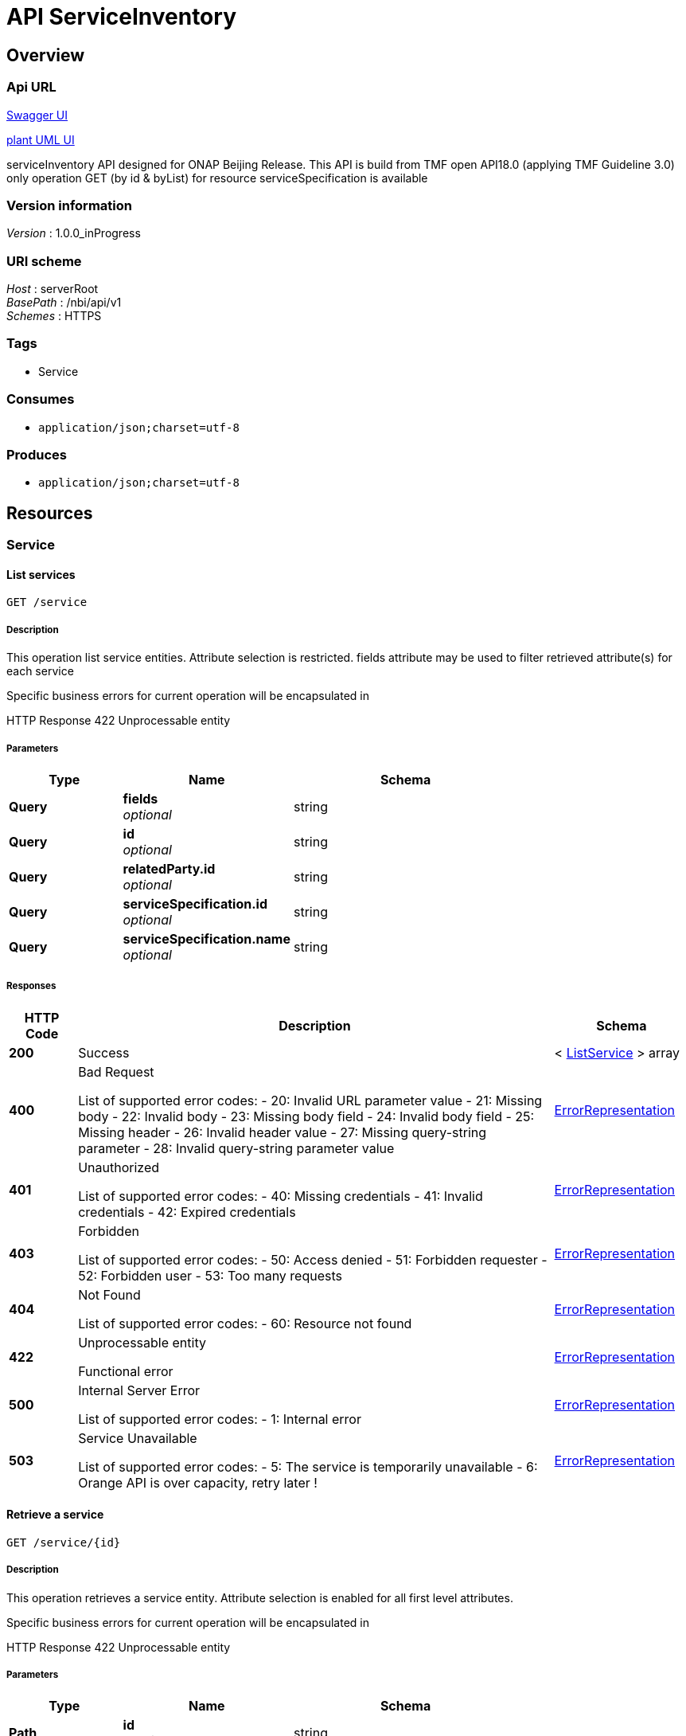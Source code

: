 ////
This work is licensed under a Creative Commons Attribution 4.0 International License.
http://creativecommons.org/licenses/by/4.0
Copyright 2018 Orange
////

= API ServiceInventory


[[_overview]]
== Overview

=== Api URL

https://api-designer.sso.infra.ftgroup/swagger-ui/?url=https://api-designer.sso.infra.ftgroup/api/1.0/apis/5an735gnX0/swagger.json[Swagger UI]


https://plantuml.rd.francetelecom.fr/proxy?fmt=svg&src=https://api-designer.sso.infra.ftgroup/api/1.0/apis/5an735gnX0/plantuml&noCache=304710.0[plant UML UI]

serviceInventory API designed for ONAP Beijing Release.
This API is build from TMF open API18.0 (applying TMF Guideline 3.0)
only operation GET (by id &amp; byList) for resource serviceSpecification is available


=== Version information
[%hardbreaks]
__Version__ : 1.0.0_inProgress


=== URI scheme
[%hardbreaks]
__Host__ : serverRoot
__BasePath__ : /nbi/api/v1
__Schemes__ : HTTPS


=== Tags

* Service


=== Consumes

* `application/json;charset=utf-8`


=== Produces

* `application/json;charset=utf-8`


[[_paths]]
== Resources

[[_service_resource]]
=== Service

[[_servicefind]]
==== List services
....
GET /service
....


===== Description
This operation list service entities.
Attribute selection is restricted.
fields attribute may be used to filter retrieved attribute(s) for each service

Specific business errors for current operation will be encapsulated in

HTTP Response 422 Unprocessable entity


===== Parameters

[options="header", cols=".^2,.^3,.^4"]
|===
|Type|Name|Schema
|**Query**|**fields** +
__optional__|string
|**Query**|**id** +
__optional__|string
|**Query**|**relatedParty.id** +
__optional__|string
|**Query**|**serviceSpecification.id** +
__optional__|string
|**Query**|**serviceSpecification.name** +
__optional__|string
|===


===== Responses

[options="header", cols=".^2,.^14,.^4"]
|===
|HTTP Code|Description|Schema
|**200**|Success|< <<_listservice,ListService>> > array
|**400**|Bad Request

List of supported error codes:
- 20: Invalid URL parameter value
- 21: Missing body
- 22: Invalid body
- 23: Missing body field
- 24: Invalid body field
- 25: Missing header
- 26: Invalid header value
- 27: Missing query-string parameter
- 28: Invalid query-string parameter value|<<_errorrepresentation,ErrorRepresentation>>
|**401**|Unauthorized

List of supported error codes:
- 40: Missing credentials
- 41: Invalid credentials
- 42: Expired credentials|<<_errorrepresentation,ErrorRepresentation>>
|**403**|Forbidden

List of supported error codes:
- 50: Access denied
- 51: Forbidden requester
- 52: Forbidden user
- 53: Too many requests|<<_errorrepresentation,ErrorRepresentation>>
|**404**|Not Found

List of supported error codes:
- 60: Resource not found|<<_errorrepresentation,ErrorRepresentation>>
|**422**|Unprocessable entity

Functional error|<<_errorrepresentation,ErrorRepresentation>>
|**500**|Internal Server Error

List of supported error codes:
- 1: Internal error|<<_errorrepresentation,ErrorRepresentation>>
|**503**|Service Unavailable

List of supported error codes:
- 5: The service is temporarily unavailable
- 6: Orange API is over capacity, retry later !|<<_errorrepresentation,ErrorRepresentation>>
|===


[[_serviceget]]
==== Retrieve a service
....
GET /service/{id}
....


===== Description
This operation retrieves a service entity.
Attribute selection is enabled for all first level attributes.

Specific business errors for current operation will be encapsulated in

HTTP Response 422 Unprocessable entity


===== Parameters

[options="header", cols=".^2,.^3,.^4"]
|===
|Type|Name|Schema
|**Path**|**id** +
__required__|string
|**Query**|**relatedParty.id** +
__optional__|string
|**Query**|**serviceSpecification.id** +
__optional__|string
|**Query**|**serviceSpecification.name** +
__optional__|string
|===


===== Responses

[options="header", cols=".^2,.^14,.^4"]
|===
|HTTP Code|Description|Schema
|**200**|Success|<<_service,Service>>
|**400**|Bad Request

List of supported error codes:
- 20: Invalid URL parameter value
- 21: Missing body
- 22: Invalid body
- 23: Missing body field
- 24: Invalid body field
- 25: Missing header
- 26: Invalid header value
- 27: Missing query-string parameter
- 28: Invalid query-string parameter value|<<_errorrepresentation,ErrorRepresentation>>
|**401**|Unauthorized

List of supported error codes:
- 40: Missing credentials
- 41: Invalid credentials
- 42: Expired credentials|<<_errorrepresentation,ErrorRepresentation>>
|**403**|Forbidden

List of supported error codes:
- 50: Access denied
- 51: Forbidden requester
- 52: Forbidden user
- 53: Too many requests|<<_errorrepresentation,ErrorRepresentation>>
|**404**|Not Found

List of supported error codes:
- 60: Resource not found|<<_errorrepresentation,ErrorRepresentation>>
|**422**|Unprocessable entity

Functional error|<<_errorrepresentation,ErrorRepresentation>>
|**500**|Internal Server Error

List of supported error codes:
- 1: Internal error|<<_errorrepresentation,ErrorRepresentation>>
|**503**|Service Unavailable

List of supported error codes:
- 5: The service is temporarily unavailable
- 6: Orange API is over capacity, retry later !|<<_errorrepresentation,ErrorRepresentation>>
|===


[[_definitions]]
== Definitions

[[_errorrepresentation]]
=== ErrorRepresentation
This class is used to describe error.
for nbi Beijing release we do not manage additional error for serviceCatalog


[options="header", cols=".^3,.^11,.^4"]
|===
|Name|Description|Schema
|**@schemaLocation** +
__optional__|it provides a link to the schema describing a REST resource.|string
|**@type** +
__optional__|The class type of a REST resource.|string
|**code** +
__required__|Application related code (as defined in the API or from a common list)|integer (int32)
|**message** +
__optional__|Text that provide more details and corrective actions related to the error. This can be shown to a client user.|string
|**reason** +
__required__|Text that explains the reason for error. This can be shown to a client user.|string
|**referenceError** +
__optional__|url pointing to documentation describing the error|string
|**status** +
__optional__|http error code extension like 400-2|string
|===


[[_listrelatedpartyref]]
=== ListRelatedPartyRef
This class is used to structure list of service(s) retrieved


[options="header", cols=".^3,.^11,.^4"]
|===
|Name|Description|Schema
|**id** +
__optional__|Unique identifier of a related party|string
|**role** +
__optional__|Role played by the related party - only role “ONAPcustomer” is managed in Beijing release.|string
|===


[[_listservice]]
=== ListService
This class is used to structure list of service(s) retrieved


[options="header", cols=".^3,.^11,.^4"]
|===
|Name|Description|Schema
|**id** +
__optional__|Unique identifier of the service|string
|**name** +
__optional__|Name of the service|string
|**relatedParty** +
__optional__||<<_listrelatedpartyref,ListRelatedPartyRef>>
|**serviceSpecification** +
__optional__||<<_listservicespecificationref,ListServiceSpecificationRef>>
|===


[[_listservicespecificationref]]
=== ListServiceSpecificationRef
This class is used to structure list of service(s) retrieved


[options="header", cols=".^3,.^11,.^4"]
|===
|Name|Description|Schema
|**id** +
__optional__|Unique identifier of the service specification|string
|**name** +
__optional__|Name of the required service specification|string
|===


[[_relatedpartyref]]
=== RelatedPartyRef
RelatedParty reference. A related party defines party or party role linked to a specific entity.
Only ONAP Customer is managed in Beijing release.


[options="header", cols=".^3,.^11,.^4"]
|===
|Name|Description|Schema
|**@referredType** +
__optional__|Not managed in the Beijing release.|string
|**href** +
__optional__|Reference of a related party.
Not filled in Beijing release.|string
|**id** +
__optional__|Unique identifier of a related party|string
|**role** +
__optional__|Role played by the related party.
Filled with 'ONAPcustomer'|string
|===


[[_service]]
=== Service
Instantiated service (service_instance) in AAI


[options="header", cols=".^3,.^11,.^4"]
|===
|Name|Description|Schema
|**@baseType** +
__optional__|Not managed in Beijing release|string
|**@schemaLocation** +
__optional__|Not managed in Beijing release|string
|**@type** +
__optional__|This attribute allows to dynamically extends TMF class. Not used in Beijing release.|string
|**characteristic** +
__optional__||< <<_servicecharacteristic,ServiceCharacteristic>> > array
|**hasStarted** +
__optional__|This is a Boolean attribute that, if TRUE, signifies that this Service has already been started. If the value of this attribute is FALSE, then this signifies that this Service has NOT been Started
Not managed in Beijing release|boolean
|**href** +
__optional__|Reference of the service
Not managed in Beijing release|string
|**id** +
__optional__|Unique identifier of the service - Valued with service-instance-id|string
|**name** +
__optional__|Name of the service - Valued with service-instance-name|string
|**relatedParty** +
__optional__||< <<_relatedpartyref,RelatedPartyRef>> > array
|**serviceSpecification** +
__optional__||<<_servicespecificationref,ServiceSpecificationRef>>
|**state** +
__optional__||<<_statevalues,stateValues>>
|**supportingResource** +
__optional__||< <<_supportingresource,SupportingResource>> > array
|**type** +
__optional__|Service type - valued with 'service-instance'|string
|===


[[_servicecharacteristic]]
=== ServiceCharacteristic
A list of name value pairs that define the service characteristics
Not managed in Beijing release.


[options="header", cols=".^3,.^11,.^4"]
|===
|Name|Description|Schema
|**name** +
__required__|Name of the characteristic
Not managed in Beijing release.|string
|**value** +
__optional__||<<_value,Value>>
|**valueType** +
__optional__|Type of value for this characteristic.
Not managed in Beijing release.|string
|===


[[_servicespecificationref]]
=== ServiceSpecificationRef
Service specification reference: ServiceSpecification of this service (catalog information)


[options="header", cols=".^3,.^11,.^4"]
|===
|Name|Description|Schema
|**@referredType** +
__optional__|This attribute allows to dynamically extends TMF class. Valued with 'ONAPservice'. We used this features to add following attribute: invariantUUID|string
|**@schemaLocation** +
__optional__|Not managed in Beijing release|string
|**href** +
__optional__|Reference of the service specification.
not managed in Beijing release.|string
|**id** +
__optional__|Unique identifier of the service specification. valued to model-version-id|string
|**invariantUUID** +
__optional__|Additional attribute (not in the TMF API) - extended through @referredType - model-invariant-id|string
|**name** +
__optional__|Name of the required service specification|string
|**version** +
__optional__|Service specification version.
Not managed in Beijing release|string
|===


[[_supportingresource]]
=== SupportingResource
Supporting resource - A supportingResource will be retrieved for each relationship of the relationship-list where related-link describe a vnf


[options="header", cols=".^3,.^11,.^4"]
|===
|Name|Description|Schema
|**@referredType** +
__optional__|This attribute allows to dynamically extends TMF class. Valued with 'ONAP resource'. We used this features to add following attributes:
 status
 modelInvariantId
 modelVersionId
 modelCustomisationId|string
|**@schemaLocation** +
__optional__|Not managed in Beijing release.|string
|**href** +
__optional__|Reference of the supporting resource|string
|**id** +
__optional__|Unique identifier of the supporting resource - Valued to vnf-id|string
|**modelCustomisationId** +
__optional__|Additional attribute (not in the TMF API) - extended through @referredType - valued with model-customisation-id|string
|**modelInvariantId** +
__optional__|Additional attribute (not in the TMF API) - extended through @referredType - valued with model-invariant-id|string
|**modelVersionId** +
__optional__|Additional attribute (not in the TMF API) - extended through @referredType - valued with model-verson-id|string
|**name** +
__optional__|Name of the supporting resource - Valued with vnf_-name|string
|**role** +
__optional__|Not managed in Beijing release.|string
|**status** +
__optional__|Additional attribute (not in the TMF API) - extended through @referredType - valued with prov-status|string
|===


[[_value]]
=== Value
Structure used to describe characteristic value.
Not managed in Beijing release.


[options="header", cols=".^3,.^11,.^4"]
|===
|Name|Description|Schema
|**@schemaLocation** +
__optional__|Not managed in Beijing release.|string
|**@type** +
__optional__|Not managed in Beijing release.|string
|**serviceCharacteristicValue** +
__optional__|Not managed in Beijing release.|string
|===


[[_statevalues]]
=== stateValues
__Type__ : enum (feasibilityChecked, designed, reserved, inactive, active, terminated)

